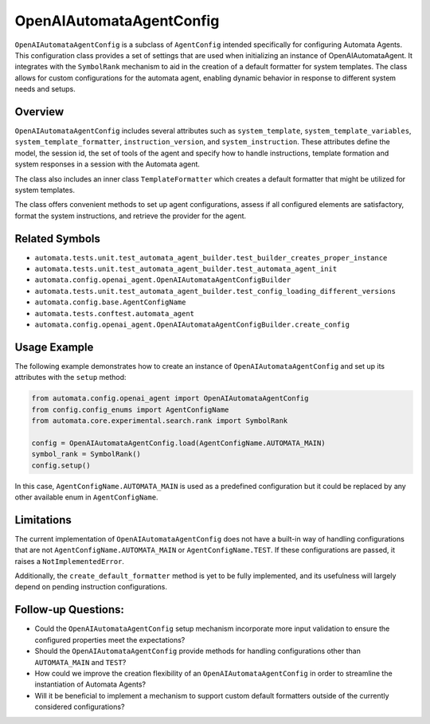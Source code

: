 OpenAIAutomataAgentConfig
=========================

``OpenAIAutomataAgentConfig`` is a subclass of ``AgentConfig`` intended
specifically for configuring Automata Agents. This configuration class
provides a set of settings that are used when initializing an instance
of OpenAIAutomataAgent. It integrates with the ``SymbolRank`` mechanism
to aid in the creation of a default formatter for system templates. The
class allows for custom configurations for the automata agent, enabling
dynamic behavior in response to different system needs and setups.

Overview
--------

``OpenAIAutomataAgentConfig`` includes several attributes such as
``system_template``, ``system_template_variables``,
``system_template_formatter``, ``instruction_version``, and
``system_instruction``. These attributes define the model, the session
id, the set of tools of the agent and specify how to handle
instructions, template formation and system responses in a session with
the Automata agent.

The class also includes an inner class ``TemplateFormatter`` which
creates a default formatter that might be utilized for system templates.

The class offers convenient methods to set up agent configurations,
assess if all configured elements are satisfactory, format the system
instructions, and retrieve the provider for the agent.

Related Symbols
---------------

-  ``automata.tests.unit.test_automata_agent_builder.test_builder_creates_proper_instance``
-  ``automata.tests.unit.test_automata_agent_builder.test_automata_agent_init``
-  ``automata.config.openai_agent.OpenAIAutomataAgentConfigBuilder``
-  ``automata.tests.unit.test_automata_agent_builder.test_config_loading_different_versions``
-  ``automata.config.base.AgentConfigName``
-  ``automata.tests.conftest.automata_agent``
-  ``automata.config.openai_agent.OpenAIAutomataAgentConfigBuilder.create_config``

Usage Example
-------------

The following example demonstrates how to create an instance of
``OpenAIAutomataAgentConfig`` and set up its attributes with the
``setup`` method:

.. code:: python

   from automata.config.openai_agent import OpenAIAutomataAgentConfig
   from config.config_enums import AgentConfigName
   from automata.core.experimental.search.rank import SymbolRank

   config = OpenAIAutomataAgentConfig.load(AgentConfigName.AUTOMATA_MAIN)
   symbol_rank = SymbolRank()
   config.setup()

In this case, ``AgentConfigName.AUTOMATA_MAIN`` is used as a predefined
configuration but it could be replaced by any other available enum in
``AgentConfigName``.

Limitations
-----------

The current implementation of ``OpenAIAutomataAgentConfig`` does not
have a built-in way of handling configurations that are not
``AgentConfigName.AUTOMATA_MAIN`` or ``AgentConfigName.TEST``. If these
configurations are passed, it raises a ``NotImplementedError``.

Additionally, the ``create_default_formatter`` method is yet to be fully
implemented, and its usefulness will largely depend on pending
instruction configurations.

Follow-up Questions:
--------------------

-  Could the ``OpenAIAutomataAgentConfig`` setup mechanism incorporate
   more input validation to ensure the configured properties meet the
   expectations?
-  Should the ``OpenAIAutomataAgentConfig`` provide methods for handling
   configurations other than ``AUTOMATA_MAIN`` and ``TEST``?
-  How could we improve the creation flexibility of an
   ``OpenAIAutomataAgentConfig`` in order to streamline the
   instantiation of Automata Agents?
-  Will it be beneficial to implement a mechanism to support custom
   default formatters outside of the currently considered
   configurations?
